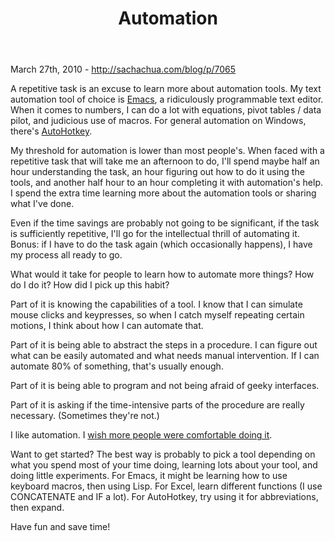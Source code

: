 #+TITLE: Automation

March 27th, 2010 -
[[http://sachachua.com/blog/p/7065][http://sachachua.com/blog/p/7065]]

A repetitive task is an excuse to learn more about automation tools. My
text automation tool of choice is
[[http://en.wikipedia.org/wiki/Emacs][Emacs]], a ridiculously
programmable text editor. When it comes to numbers, I can do a lot with
equations, pivot tables / data pilot, and judicious use of macros. For
general automation on Windows, there's
[[http://autohotkey.com][AutoHotkey]].

My threshold for automation is lower than most people's. When faced with
a repetitive task that will take me an afternoon to do, I'll spend maybe
half an hour understanding the task, an hour figuring out how to do it
using the tools, and another half hour to an hour completing it with
automation's help. I spend the extra time learning more about the
automation tools or sharing what I've done.

Even if the time savings are probably not going to be significant, if
the task is sufficiently repetitive, I'll go for the intellectual thrill
of automating it. Bonus: if I have to do the task again (which
occasionally happens), I have my process all ready to go.

What would it take for people to learn how to automate more things? How
do I do it? How did I pick up this habit?

Part of it is knowing the capabilities of a tool. I know that I can
simulate mouse clicks and keypresses, so when I catch myself repeating
certain motions, I think about how I can automate that.

Part of it is being able to abstract the steps in a procedure. I can
figure out what can be easily automated and what needs manual
intervention. If I can automate 80% of something, that's usually enough.

Part of it is being able to program and not being afraid of geeky
interfaces.

Part of it is asking if the time-intensive parts of the procedure are
really necessary. (Sometimes they're not.)

I like automation. I
[[http://sachachua.com/wp/2008/12/why-automation-matters-to-me/][wish
more people were comfortable doing it]].

Want to get started? The best way is probably to pick a tool depending
on what you spend most of your time doing, learning lots about your
tool, and doing little experiments. For Emacs, it might be learning how
to use keyboard macros, then using Lisp. For Excel, learn different
functions (I use CONCATENATE and IF a lot). For AutoHotkey, try using it
for abbreviations, then expand.

Have fun and save time!
